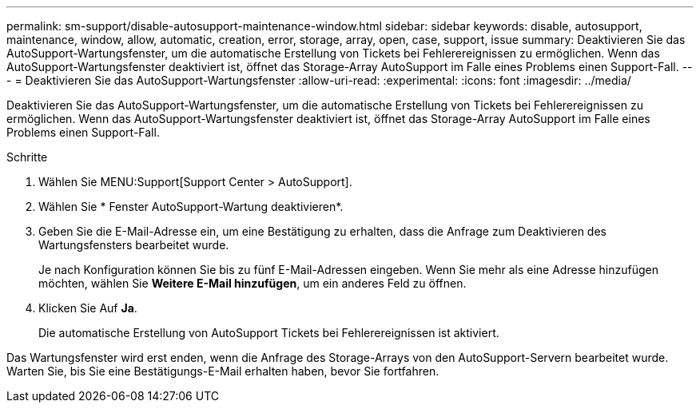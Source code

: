 ---
permalink: sm-support/disable-autosupport-maintenance-window.html 
sidebar: sidebar 
keywords: disable, autosupport, maintenance, window, allow, automatic, creation, error, storage, array, open, case, support, issue 
summary: Deaktivieren Sie das AutoSupport-Wartungsfenster, um die automatische Erstellung von Tickets bei Fehlerereignissen zu ermöglichen. Wenn das AutoSupport-Wartungsfenster deaktiviert ist, öffnet das Storage-Array AutoSupport im Falle eines Problems einen Support-Fall. 
---
= Deaktivieren Sie das AutoSupport-Wartungsfenster
:allow-uri-read: 
:experimental: 
:icons: font
:imagesdir: ../media/


[role="lead"]
Deaktivieren Sie das AutoSupport-Wartungsfenster, um die automatische Erstellung von Tickets bei Fehlerereignissen zu ermöglichen. Wenn das AutoSupport-Wartungsfenster deaktiviert ist, öffnet das Storage-Array AutoSupport im Falle eines Problems einen Support-Fall.

.Schritte
. Wählen Sie MENU:Support[Support Center > AutoSupport].
. Wählen Sie * Fenster AutoSupport-Wartung deaktivieren*.
. Geben Sie die E-Mail-Adresse ein, um eine Bestätigung zu erhalten, dass die Anfrage zum Deaktivieren des Wartungsfensters bearbeitet wurde.
+
Je nach Konfiguration können Sie bis zu fünf E-Mail-Adressen eingeben. Wenn Sie mehr als eine Adresse hinzufügen möchten, wählen Sie *Weitere E-Mail hinzufügen*, um ein anderes Feld zu öffnen.

. Klicken Sie Auf *Ja*.
+
Die automatische Erstellung von AutoSupport Tickets bei Fehlerereignissen ist aktiviert.



Das Wartungsfenster wird erst enden, wenn die Anfrage des Storage-Arrays von den AutoSupport-Servern bearbeitet wurde. Warten Sie, bis Sie eine Bestätigungs-E-Mail erhalten haben, bevor Sie fortfahren.
